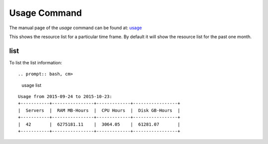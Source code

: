 Usage Command
======================================================================

The manual page of the `usage` command can be found at: `usage
<../man/man.html#usage>`__

This shows the resource list for a particular time frame. By default
it will show the resource list for the past one month.

list
----------------------------------------------------------------------

To list the list information::

.. prompt:: bash, cm>
	      
    usage list

::
   
    Usage from 2015-09-24 to 2015-10-23:
    +-----------+----------------+-------------+-----------------+
    |  Servers  |  RAM MB-Hours  |  CPU Hours  |  Disk GB-Hours  |
    +-----------+----------------+-------------+-----------------+
    |  42       |  6275181.11    |  3064.05    |  61281.07       |
    +-----------+----------------+-------------+-----------------+


